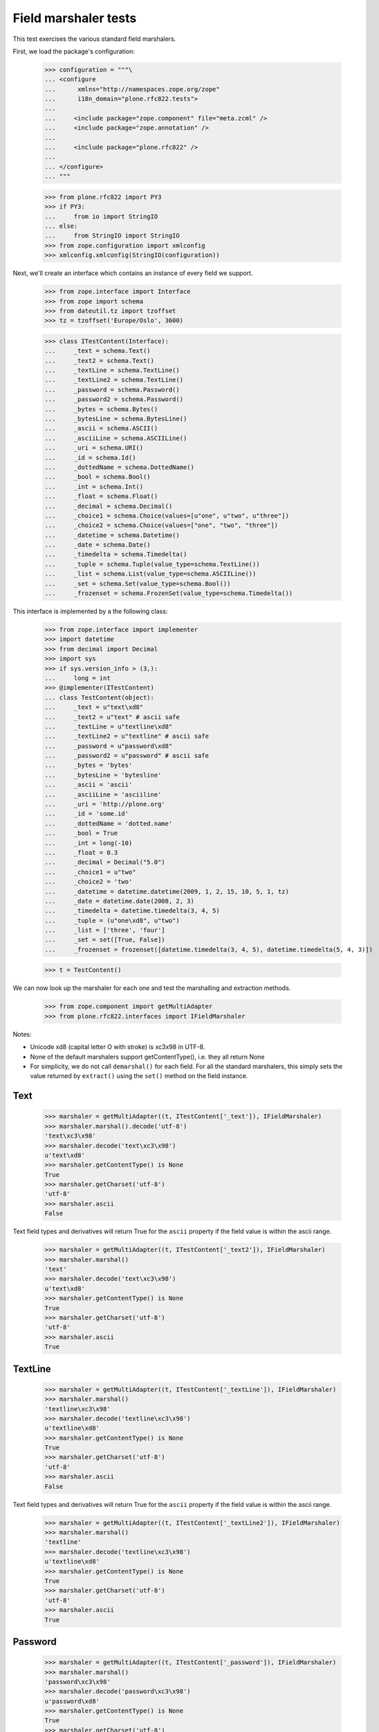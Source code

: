 Field marshaler tests
=====================

This test exercises the various standard field marshalers.

First, we load the package's configuration:

    >>> configuration = """\
    ... <configure
    ...      xmlns="http://namespaces.zope.org/zope"
    ...      i18n_domain="plone.rfc822.tests">
    ...      
    ...     <include package="zope.component" file="meta.zcml" />
    ...     <include package="zope.annotation" />
    ...     
    ...     <include package="plone.rfc822" />
    ...     
    ... </configure>
    ... """

    >>> from plone.rfc822 import PY3
    >>> if PY3:
    ...     from io import StringIO
    ... else:
    ...     from StringIO import StringIO
    >>> from zope.configuration import xmlconfig
    >>> xmlconfig.xmlconfig(StringIO(configuration))

Next, we'll create an interface which contains an instance of every field
we support.

    >>> from zope.interface import Interface
    >>> from zope import schema
    >>> from dateutil.tz import tzoffset
    >>> tz = tzoffset('Europe/Oslo', 3600)

    >>> class ITestContent(Interface):
    ...     _text = schema.Text()
    ...     _text2 = schema.Text()
    ...     _textLine = schema.TextLine()
    ...     _textLine2 = schema.TextLine()
    ...     _password = schema.Password()
    ...     _password2 = schema.Password()
    ...     _bytes = schema.Bytes()
    ...     _bytesLine = schema.BytesLine()
    ...     _ascii = schema.ASCII()
    ...     _asciiLine = schema.ASCIILine()
    ...     _uri = schema.URI()
    ...     _id = schema.Id()
    ...     _dottedName = schema.DottedName()
    ...     _bool = schema.Bool()
    ...     _int = schema.Int()
    ...     _float = schema.Float()
    ...     _decimal = schema.Decimal()
    ...     _choice1 = schema.Choice(values=[u"one", u"two", u"three"])
    ...     _choice2 = schema.Choice(values=["one", "two", "three"])
    ...     _datetime = schema.Datetime()
    ...     _date = schema.Date()
    ...     _timedelta = schema.Timedelta()
    ...     _tuple = schema.Tuple(value_type=schema.TextLine())
    ...     _list = schema.List(value_type=schema.ASCIILine())
    ...     _set = schema.Set(value_type=schema.Bool())
    ...     _frozenset = schema.FrozenSet(value_type=schema.Timedelta())

This interface is implemented by a the following class:

    >>> from zope.interface import implementer
    >>> import datetime
    >>> from decimal import Decimal
    >>> import sys
    >>> if sys.version_info > (3,):
    ...     long = int
    >>> @implementer(ITestContent)
    ... class TestContent(object):
    ...     _text = u"text\xd8"
    ...     _text2 = u"text" # ascii safe
    ...     _textLine = u"textline\xd8"
    ...     _textLine2 = u"textline" # ascii safe
    ...     _password = u"password\xd8"
    ...     _password2 = u"password" # ascii safe
    ...     _bytes = 'bytes'
    ...     _bytesLine = 'bytesline'
    ...     _ascii = 'ascii'
    ...     _asciiLine = 'asciiline'
    ...     _uri = 'http://plone.org'
    ...     _id = 'some.id'
    ...     _dottedName = 'dotted.name'
    ...     _bool = True
    ...     _int = long(-10)
    ...     _float = 0.3
    ...     _decimal = Decimal("5.0")
    ...     _choice1 = u"two"
    ...     _choice2 = 'two'
    ...     _datetime = datetime.datetime(2009, 1, 2, 15, 10, 5, 1, tz)
    ...     _date = datetime.date(2008, 2, 3)
    ...     _timedelta = datetime.timedelta(3, 4, 5)
    ...     _tuple = (u"one\xd8", u"two")
    ...     _list = ['three', 'four']
    ...     _set = set([True, False])
    ...     _frozenset = frozenset([datetime.timedelta(3, 4, 5), datetime.timedelta(5, 4, 3)])

    >>> t = TestContent()

We can now look up the marshaler for each one and test the marshalling and
extraction methods.

    >>> from zope.component import getMultiAdapter
    >>> from plone.rfc822.interfaces import IFieldMarshaler

Notes: 

* Unicode \xd8 (capital letter O with stroke) is \xc3\x98 in UTF-8.
* None of the default marshalers support getContentType(), i.e. they all
  return None
* For simplicity, we do not call ``demarshal()`` for each field. For all the
  standard marshalers, this simply sets the value returned by ``extract()``
  using the ``set()`` method on the field instance.

Text
----

    >>> marshaler = getMultiAdapter((t, ITestContent['_text']), IFieldMarshaler)
    >>> marshaler.marshal().decode('utf-8')
    'text\xc3\x98'
    >>> marshaler.decode('text\xc3\x98')
    u'text\xd8'
    >>> marshaler.getContentType() is None
    True
    >>> marshaler.getCharset('utf-8')
    'utf-8'
    >>> marshaler.ascii
    False

Text field types and derivatives will return True for the ``ascii`` property
if the field value is within the ascii range.

    >>> marshaler = getMultiAdapter((t, ITestContent['_text2']), IFieldMarshaler)
    >>> marshaler.marshal()
    'text'
    >>> marshaler.decode('text\xc3\x98')
    u'text\xd8'
    >>> marshaler.getContentType() is None
    True
    >>> marshaler.getCharset('utf-8')
    'utf-8'
    >>> marshaler.ascii
    True

TextLine
--------

    >>> marshaler = getMultiAdapter((t, ITestContent['_textLine']), IFieldMarshaler)
    >>> marshaler.marshal()
    'textline\xc3\x98'
    >>> marshaler.decode('textline\xc3\x98')
    u'textline\xd8'
    >>> marshaler.getContentType() is None
    True
    >>> marshaler.getCharset('utf-8')
    'utf-8'
    >>> marshaler.ascii
    False

Text field types and derivatives will return True for the ``ascii`` property
if the field value is within the ascii range.

    >>> marshaler = getMultiAdapter((t, ITestContent['_textLine2']), IFieldMarshaler)
    >>> marshaler.marshal()
    'textline'
    >>> marshaler.decode('textline\xc3\x98')
    u'textline\xd8'
    >>> marshaler.getContentType() is None
    True
    >>> marshaler.getCharset('utf-8')
    'utf-8'
    >>> marshaler.ascii
    True

Password
--------

    >>> marshaler = getMultiAdapter((t, ITestContent['_password']), IFieldMarshaler)
    >>> marshaler.marshal()
    'password\xc3\x98'
    >>> marshaler.decode('password\xc3\x98')
    u'password\xd8'
    >>> marshaler.getContentType() is None
    True
    >>> marshaler.getCharset('utf-8')
    'utf-8'
    >>> marshaler.ascii
    False

Text field types and derivatives will return True for the ``ascii`` property
if the field value is within the ascii range.

    >>> marshaler = getMultiAdapter((t, ITestContent['_password2']), IFieldMarshaler)
    >>> marshaler.marshal()
    'password'
    >>> marshaler.decode('password\xc3\x98')
    u'password\xd8'
    >>> marshaler.getContentType() is None
    True
    >>> marshaler.getCharset('utf-8')
    'utf-8'
    >>> marshaler.ascii
    True

Bytes
-----

    >>> marshaler = getMultiAdapter((t, ITestContent['_bytes']), IFieldMarshaler)
    >>> marshaler.marshal()
    'bytes'
    >>> marshaler.decode('bytes')
    'bytes'
    >>> marshaler.getContentType() is None
    True
    >>> marshaler.getCharset('utf-8') is None
    True
    >>> marshaler.ascii
    True

BytesLine
---------

    >>> marshaler = getMultiAdapter((t, ITestContent['_bytesLine']), IFieldMarshaler)
    >>> marshaler.marshal()
    'bytesline'
    >>> marshaler.decode('bytesline')
    'bytesline'
    >>> marshaler.getContentType() is None
    True
    >>> marshaler.getCharset('utf-8') is None
    True
    >>> marshaler.ascii
    True

ASCII
-----

    >>> marshaler = getMultiAdapter((t, ITestContent['_ascii']), IFieldMarshaler)
    >>> marshaler.marshal()
    'ascii'
    >>> marshaler.decode('ascii')
    'ascii'
    >>> marshaler.getContentType() is None
    True
    >>> marshaler.getCharset('utf-8') is None
    True
    >>> marshaler.ascii
    True

ASCIILine
---------

    >>> marshaler = getMultiAdapter((t, ITestContent['_asciiLine']), IFieldMarshaler)
    >>> marshaler.marshal()
    'asciiline'
    >>> marshaler.decode('asciiline')
    'asciiline'
    >>> marshaler.getContentType() is None
    True
    >>> marshaler.getCharset('utf-8') is None
    True
    >>> marshaler.ascii
    True

URI
---

    >>> marshaler = getMultiAdapter((t, ITestContent['_uri']), IFieldMarshaler)
    >>> marshaler.marshal()
    'http://plone.org'
    >>> marshaler.decode('http://plone.org')
    'http://plone.org'
    >>> marshaler.getContentType() is None
    True
    >>> marshaler.getCharset('utf-8') is None
    True
    >>> marshaler.ascii
    True

Id
--

    >>> marshaler = getMultiAdapter((t, ITestContent['_id']), IFieldMarshaler)
    >>> marshaler.marshal()
    'some.id'
    >>> marshaler.decode('some.id')
    'some.id'
    >>> marshaler.getCharset('utf-8') is None
    True
    >>> marshaler.getContentType() is None
    True
    >>> marshaler.ascii
    True

DottedName
----------

    >>> marshaler = getMultiAdapter((t, ITestContent['_dottedName']), IFieldMarshaler)
    >>> marshaler.marshal()
    'dotted.name'
    >>> marshaler.decode('dotted.name')
    'dotted.name'
    >>> marshaler.getContentType() is None
    True
    >>> marshaler.getCharset('utf-8') is None
    True
    >>> marshaler.ascii
    True

Bool
----

    >>> marshaler = getMultiAdapter((t, ITestContent['_bool']), IFieldMarshaler)
    >>> marshaler.marshal()
    'True'
    >>> t._bool = False
    >>> marshaler.marshal()
    'False'
    >>> t._bool = True
    >>> marshaler.decode('True')
    True
    >>> marshaler.decode('False')
    False
    >>> marshaler.getContentType() is None
    True
    >>> marshaler.getCharset('utf-8') is None
    True
    >>> marshaler.ascii
    True

Int
---

    >>> marshaler = getMultiAdapter((t, ITestContent['_int']), IFieldMarshaler)
    >>> marshaler.marshal()
    '-10'
    >>> marshaler.decode('-10')
    -10
    >>> marshaler.getContentType() is None
    True
    >>> marshaler.getCharset('utf-8') is None
    True
    >>> marshaler.ascii
    True

Float
-----

    >>> marshaler = getMultiAdapter((t, ITestContent['_float']), IFieldMarshaler)
    >>> marshaler.marshal()
    '0.3'
    >>> marshaler.decode('0.25')
    0.25
    >>> marshaler.getContentType() is None
    True
    >>> marshaler.getCharset('utf-8') is None
    True
    >>> marshaler.ascii
    True

Decimal
-------

    >>> marshaler = getMultiAdapter((t, ITestContent['_decimal']), IFieldMarshaler)
    >>> marshaler.marshal()
    '5.0'
    >>> marshaler.decode('5.0')
    Decimal('5.0')
    >>> marshaler.getContentType() is None
    True
    >>> marshaler.getCharset('utf-8') is None
    True
    >>> marshaler.ascii
    True

Choice
------

    >>> marshaler = getMultiAdapter((t, ITestContent['_choice1']), IFieldMarshaler)
    >>> marshaler.marshal()
    'two'
    >>> marshaler.decode('one')
    u'one'
    >>> marshaler.getContentType() is None
    True
    >>> marshaler.getCharset('utf-8')
    'utf-8'
    >>> marshaler.ascii
    True
    
    >>> marshaler = getMultiAdapter((t, ITestContent['_choice2']), IFieldMarshaler)
    >>> marshaler.marshal()
    'two'
    >>> marshaler.decode('three')
    u'three'
    >>> marshaler.getContentType() is None
    True
    >>> marshaler.getCharset('utf-8')
    'utf-8'
    >>> marshaler.ascii
    True

Datetime
--------

    >>> marshaler = getMultiAdapter((t, ITestContent['_datetime']), IFieldMarshaler)
    >>> marshaler.marshal()
    '2009-01-02T15:10:05.000001+01:00'
    >>> marshaler.decode('2009-01-02T15:10:05.000001+01:00')
    datetime.datetime(2009, 1, 2, 15, 10, 5, 1, tzinfo=tzoffset(None, 3600))
    >>> marshaler.getContentType() is None
    True
    >>> marshaler.getCharset('utf-8') is None
    True
    >>> marshaler.ascii
    True

Date
----

    >>> marshaler = getMultiAdapter((t, ITestContent['_date']), IFieldMarshaler)
    >>> marshaler.marshal()
    '2008-02-03'
    >>> marshaler.decode('2008-02-03')
    datetime.date(2008, 2, 3)
    >>> marshaler.getContentType() is None
    True
    >>> marshaler.getCharset('utf-8') is None
    True
    >>> marshaler.ascii
    True

Timedelta
---------

    >>> marshaler = getMultiAdapter((t, ITestContent['_timedelta']), IFieldMarshaler)
    >>> marshaler.marshal()
    '3:4:5'
    >>> marshaler.decode('3:4:5')
    datetime.timedelta(3, 4, 5)
    >>> marshaler.getContentType() is None
    True
    >>> marshaler.getCharset('utf-8') is None
    True
    >>> marshaler.ascii
    True

Tuple
-----

    >>> marshaler = getMultiAdapter((t, ITestContent['_tuple']), IFieldMarshaler)
    >>> marshaler.marshal()
    'one\xc3\x98||two'
    >>> marshaler.decode('one\xc3\x98||two')
    (u'one\xd8', u'two')
    >>> marshaler.getContentType() is None
    True
    >>> marshaler.getCharset('utf-8')
    'utf-8'
    >>> marshaler.ascii
    False

List
----

    >>> marshaler = getMultiAdapter((t, ITestContent['_list']), IFieldMarshaler)
    >>> marshaler.marshal()
    'three||four'
    >>> marshaler.decode('three||four')
    ['three', 'four']
    >>> marshaler.getContentType() is None
    True
    >>> marshaler.getCharset('utf-8') is None
    True
    >>> marshaler.ascii
    True

Set
---

    >>> marshaler = getMultiAdapter((t, ITestContent['_set']), IFieldMarshaler)
    >>> marshaler.marshal() in ('False||True' or 'True||False',)
    True
    >>> marshaler.decode('True||False') == set([True, False])
    True
    >>> marshaler.getContentType() is None
    True
    >>> marshaler.getCharset('utf-8') is None
    True
    >>> marshaler.ascii
    True

Frozenset
---------

    >>> marshaler = getMultiAdapter((t, ITestContent['_frozenset']), IFieldMarshaler)
    >>> marshaler.marshal() in ('3:4:5||5:4:3', '5:4:3||3:4:5')
    True
    >>> marshaler.decode('3:4:5||5:4:3') == frozenset([datetime.timedelta(3, 4, 5), datetime.timedelta(5, 4, 3)])
    True
    >>> marshaler.getContentType() is None
    True
    >>> marshaler.getCharset('utf-8') is None
    True
    >>> marshaler.ascii
    True
